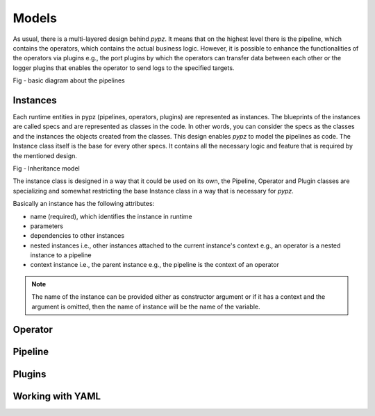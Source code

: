 Models
======

As usual, there is a multi-layered design behind *pypz*. It means that on the highest level there is
the pipeline, which contains the operators, which contains the actual business logic. However, it
is possible to enhance the functionalities of the operators via plugins e.g., the port plugins by
which the operators can transfer data between each other or the logger plugins that enables the
operator to send logs to the specified targets.

Fig - basic diagram about the pipelines

Instances
---------

Each runtime entities in pypz (pipelines, operators, plugins) are represented as instances.
The blueprints of the instances are called specs and are represented as classes in the code.
In other words, you can consider the specs as the classes and the instances the objects
created from the classes. This design enables *pypz* to model the pipelines as code.
The Instance class itself is the base for every other specs. It contains all the necessary
logic and feature that is required by the mentioned design.

Fig - Inheritance model

The instance class is designed in a way that it could be used on its own, the Pipeline, Operator and
Plugin classes are specializing and somewhat restricting the base Instance class in a way that is
necessary for *pypz*.

Basically an instance has the following attributes:

- name (required), which identifies the instance in runtime
- parameters
- dependencies to other instances
- nested instances i.e., other instances attached to the current instance's context e.g., an operator is a nested instance to a pipeline
- context instance i.e., the parent instance e.g., the pipeline is the context of an operator

.. note::
   The name of the instance can be provided either as constructor argument or if it has a context and
   the argument is omitted, then the name of instance will be the name of the variable.

Operator
--------

Pipeline
--------

Plugins
-------

Working with YAML
-----------------
